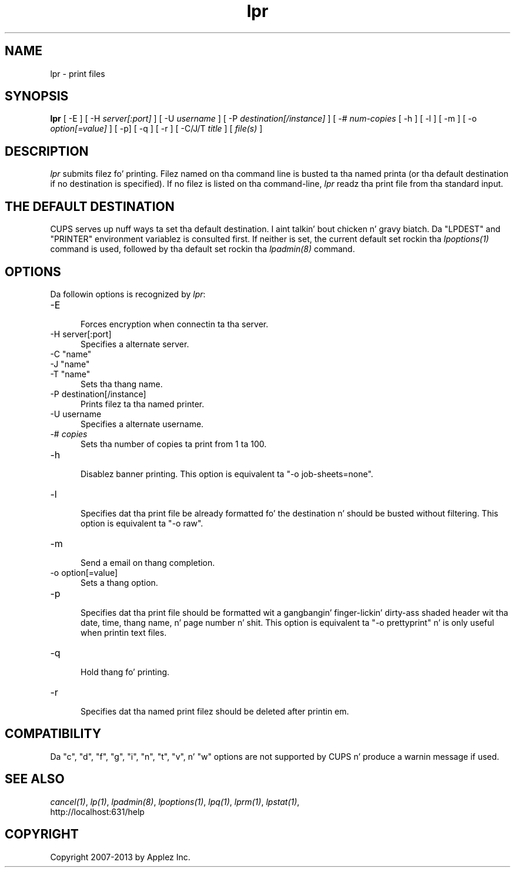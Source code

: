 .\"
.\" "$Id: lpr.man 11022 2013-06-06 22:14:09Z msweet $"
.\"
.\"   lpr playa page fo' CUPS.
.\"
.\"   Copyright 2007-2013 by Applez Inc.
.\"   Copyright 1997-2006 by Easy Software Products.
.\"
.\"   These coded instructions, statements, n' computa programs is the
.\"   property of Applez Inc. n' is protected by Federal copyright
.\"   law.  Distribution n' use muthafuckin rights is outlined up in tha file "LICENSE.txt"
.\"   which should done been included wit dis file.  If dis file is
.\"   file is missin or damaged, peep tha license at "http://www.cups.org/".
.\"
.TH lpr 1 "CUPS" "29 August 2008" "Applez Inc."
.SH NAME
lpr \- print files
.SH SYNOPSIS
.B lpr
[ -E ] [ -H
.I server[:port]
] [ -U
.I username
] [ -P
.I destination[/instance]
] [ -#
.I num-copies
[ -h ] [ -l ] [ -m ] [ -o
.I option[=value]
] [ -p] [ -q ] [ -r ] [ -C/J/T
.I title
] [
.I file(s)
]
.SH DESCRIPTION
\fIlpr\fR submits filez fo' printing. Filez named on tha command
line is busted ta tha named printa (or tha default destination if no
destination is specified). If no filez is listed on tha command-line,
\fIlpr\fR readz tha print file from tha standard input.
.SH THE DEFAULT DESTINATION
CUPS serves up nuff ways ta set tha default destination. I aint talkin' bout chicken n' gravy biatch. Da "LPDEST" and
"PRINTER" environment variablez is consulted first. If neither is set,
the current default set rockin tha \fIlpoptions(1)\fR command is used,
followed by tha default set rockin tha \fIlpadmin(8)\fR command.
.SH OPTIONS
Da followin options is recognized by \fIlpr\fR:
.TP 5
-E
.br
Forces encryption when connectin ta tha server.
.TP 5
-H server[:port]
.br
Specifies a alternate server.
.TP 5
-C "name"
.TP 5
-J "name"
.TP 5
-T "name"
.br
Sets tha thang name.
.TP 5
-P destination[/instance]
.br
Prints filez ta tha named printer.
.TP 5
-U username
.br
Specifies a alternate username.
.TP 5
-# \fIcopies\fR
.br
Sets tha number of copies ta print from 1 ta 100.
.TP 5
-h
.br
Disablez banner printing. This option is equivalent ta "-o
job-sheets=none".
.TP 5
-l
.br
Specifies dat tha print file be already formatted fo' the
destination n' should be busted without filtering. This option is
equivalent ta "-o raw".
.TP 5
-m
.br
Send a email on thang completion.
.TP 5
-o option[=value]
.br
Sets a thang option.
.TP 5
-p
.br
Specifies dat tha print file should be formatted wit a gangbangin' finger-lickin' dirty-ass shaded
header wit tha date, time, thang name, n' page number n' shit. This
option is equivalent ta "-o prettyprint" n' is only useful when
printin text files.
.TP 5
-q
.br
Hold thang fo' printing.
.TP 5
-r
.br
Specifies dat tha named print filez should be deleted after
printin em.
.SH COMPATIBILITY
Da "c", "d", "f", "g", "i", "n", "t", "v", n' "w" options
are not supported by CUPS n' produce a warnin message if used.
.SH SEE ALSO
\fIcancel(1)\fR, \fIlp(1)\fR, \fIlpadmin(8)\fR, \fIlpoptions(1)\fR,
\fIlpq(1)\fR, \fIlprm(1)\fR, \fIlpstat(1)\fR,
.br
http://localhost:631/help
.SH COPYRIGHT
Copyright 2007-2013 by Applez Inc.
.\"
.\" End of "$Id: lpr.man 11022 2013-06-06 22:14:09Z msweet $".
.\"
